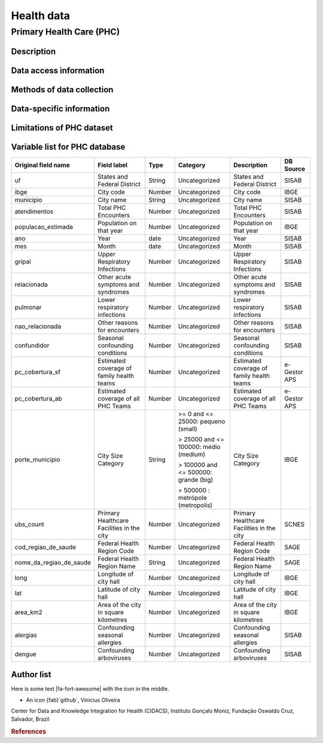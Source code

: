 Health data
=====

Primary Health Care (PHC)
--------------------------------

Description
^^^^^^^^^^^

Data access information
^^^^^^^^^^^^^^^^^^^^^^^

Methods of data collection
^^^^^^^^^^^^^^^^^^^^^^^^^^

Data-specific information
^^^^^^^^^^^^^^^^^^^^^^^^^


Limitations of PHC dataset
^^^^^^^^^^^^^^^^^^^^^^^^^^


Variable list for PHC database
^^^^^^^^^^^^^^^^^^^^^^^^^^^^^^

+-------------------------+-------------------------------------------+--------+---------------------------------------+------------------------------------------+-------------+
| Original field name     | Field label                               | Type   | Category                              | Description                              | DB Source   |        
+=========================+===========================================+========+=======================================+==========================================+=============+
| uf                      | States and Federal District               | String | Uncategorized                         | States and Federal District              | SISAB       | 
+-------------------------+-------------------------------------------+--------+---------------------------------------+------------------------------------------+-------------+
| ibge                    | City code                                 | Number | Uncategorized                         | City code                                | IBGE        |
+-------------------------+-------------------------------------------+--------+---------------------------------------+------------------------------------------+-------------+
| municipio               | City name                                 | String | Uncategorized                         | City name                                | SISAB       |
+-------------------------+-------------------------------------------+--------+---------------------------------------+------------------------------------------+-------------+
| atendimentos            | Total PHC Encounters                      | Number | Uncategorized                         | Total PHC Encounters                     | SISAB       |
+-------------------------+-------------------------------------------+--------+---------------------------------------+------------------------------------------+-------------+
| populacao_estimada      | Population on that year                   | Number | Uncategorized                         | Population on that year                  | IBGE        | 
+-------------------------+-------------------------------------------+--------+---------------------------------------+------------------------------------------+-------------+
| ano                     | Year                                      | date   | Uncategorized                         | Year                                     | SISAB       |
+-------------------------+-------------------------------------------+--------+---------------------------------------+------------------------------------------+-------------+
| mes                     | Month                                     | date   | Uncategorized                         | Month                                    | SISAB       |
+-------------------------+-------------------------------------------+--------+---------------------------------------+------------------------------------------+-------------+
| gripal                  | Upper Respiratory Infections              | Number | Uncategorized                         | Upper Respiratory Infections             | SISAB       |
+-------------------------+-------------------------------------------+--------+---------------------------------------+------------------------------------------+-------------+
| relacionada             | Other acute symptoms and syndromes        | Number | Uncategorized                         | Other acute symptoms and syndromes       | SISAB       |
+-------------------------+-------------------------------------------+--------+---------------------------------------+------------------------------------------+-------------+
| pulmonar                | Lower respiratory infections              | Number | Uncategorized                         | Lower respiratory infections             | SISAB       |
+-------------------------+-------------------------------------------+--------+---------------------------------------+------------------------------------------+-------------+
| nao_relacionada         | Other reasons for encounters              | Number | Uncategorized                         | Other reasons for encounters             | SISAB       |
+-------------------------+-------------------------------------------+--------+---------------------------------------+------------------------------------------+-------------+
| confundidor             | Seasonal confounding conditions           | Number | Uncategorized                         | Seasonal confounding conditions          | SISAB       |
+-------------------------+-------------------------------------------+--------+---------------------------------------+------------------------------------------+-------------+
| pc_cobertura_sf         | Estimated coverage of family health teams | Number | Uncategorized                         | Estimated coverage of family health teams| e-Gestor APS|
+-------------------------+-------------------------------------------+--------+---------------------------------------+------------------------------------------+-------------+
| pc_cobertura_ab         | Estimated coverage of all PHC Teams       | Number | Uncategorized                         | Estimated coverage of all PHC Teams      | e-Gestor APS|
+-------------------------+-------------------------------------------+--------+---------------------------------------+------------------------------------------+-------------+
| porte_municipio         | City Size Category                        | String | >= 0 and <= 25000: pequeno (small)    | City Size Category                       | IBGE        |
+                         +                                           +        +                                       +                                          +             +
|                         |                                           |        | > 25000 and <= 100000: médio (medium) |                                          |             |
+                         +                                           +        +                                       +                                          +             +
|                         |                                           |        | > 100000 and <= 500000: grande (big)  |                                          |             |
+                         +                                           +        +                                       +                                          +             +
|                         |                                           |        | > 500000 : metrópole (metropolis)     |                                          |             |
+-------------------------+-------------------------------------------+--------+---------------------------------------+------------------------------------------+-------------+
| ubs_count               | Primary Healthcare Facilities in the city | Number | Uncategorized                         | Primary Healthcare Facilities in the city| SCNES       |
+-------------------------+-------------------------------------------+--------+---------------------------------------+------------------------------------------+-------------+
|cod_regiao_de_saude      | Federal Health Region Code                | Number | Uncategorized                         | Federal Health Region Code               | SAGE        |
+-------------------------+-------------------------------------------+--------+---------------------------------------+------------------------------------------+-------------+
| nome_da_regiao_de_saude | Federal Health Region Name                | String | Uncategorized                         | Federal Health Region Name               | SAGE        | 
+-------------------------+-------------------------------------------+--------+---------------------------------------+------------------------------------------+-------------+
| long                    | Longitude of city hall                    | Number | Uncategorized                         | Longitude of city hall                   | IBGE        |
+-------------------------+-------------------------------------------+--------+---------------------------------------+------------------------------------------+-------------+
| lat                     | Latitude of city hall                     | Number | Uncategorized                         | Latitude of city hall                    | IBGE        |
+-------------------------+-------------------------------------------+--------+---------------------------------------+------------------------------------------+-------------+
| area_km2                | Area of the city in square kilometres     | Number | Uncategorized                         | Area of the city in square kilometres    | IBGE        |
+-------------------------+-------------------------------------------+--------+---------------------------------------+------------------------------------------+-------------+
| alergias                | Confounding seasonal allergies            | Number | Uncategorized                         | Confounding seasonal allergies           | SISAB       |
+-------------------------+-------------------------------------------+--------+---------------------------------------+------------------------------------------+-------------+
| dengue                  | Confounding arboviruses                   | Number | Uncategorized                         | Confounding arboviruses                  | SISAB       |
+-------------------------+-------------------------------------------+--------+---------------------------------------+------------------------------------------+-------------+


Author list
^^^^^^^^^^^

.. |fa-fort-awesome| raw:: html

   <i class="fab fa-fort-awesome"></i>

Here is some text |fa-fort-awesome| with the icon in the middle.

- An icon {fab}`github`, Vinicius Oliveira

Center for Data and Knowledge Integration for Health (CIDACS), Instituto Gonçalo Moniz, Fundação Oswaldo Cruz, Salvador, Brazil 

.. rubric:: References
